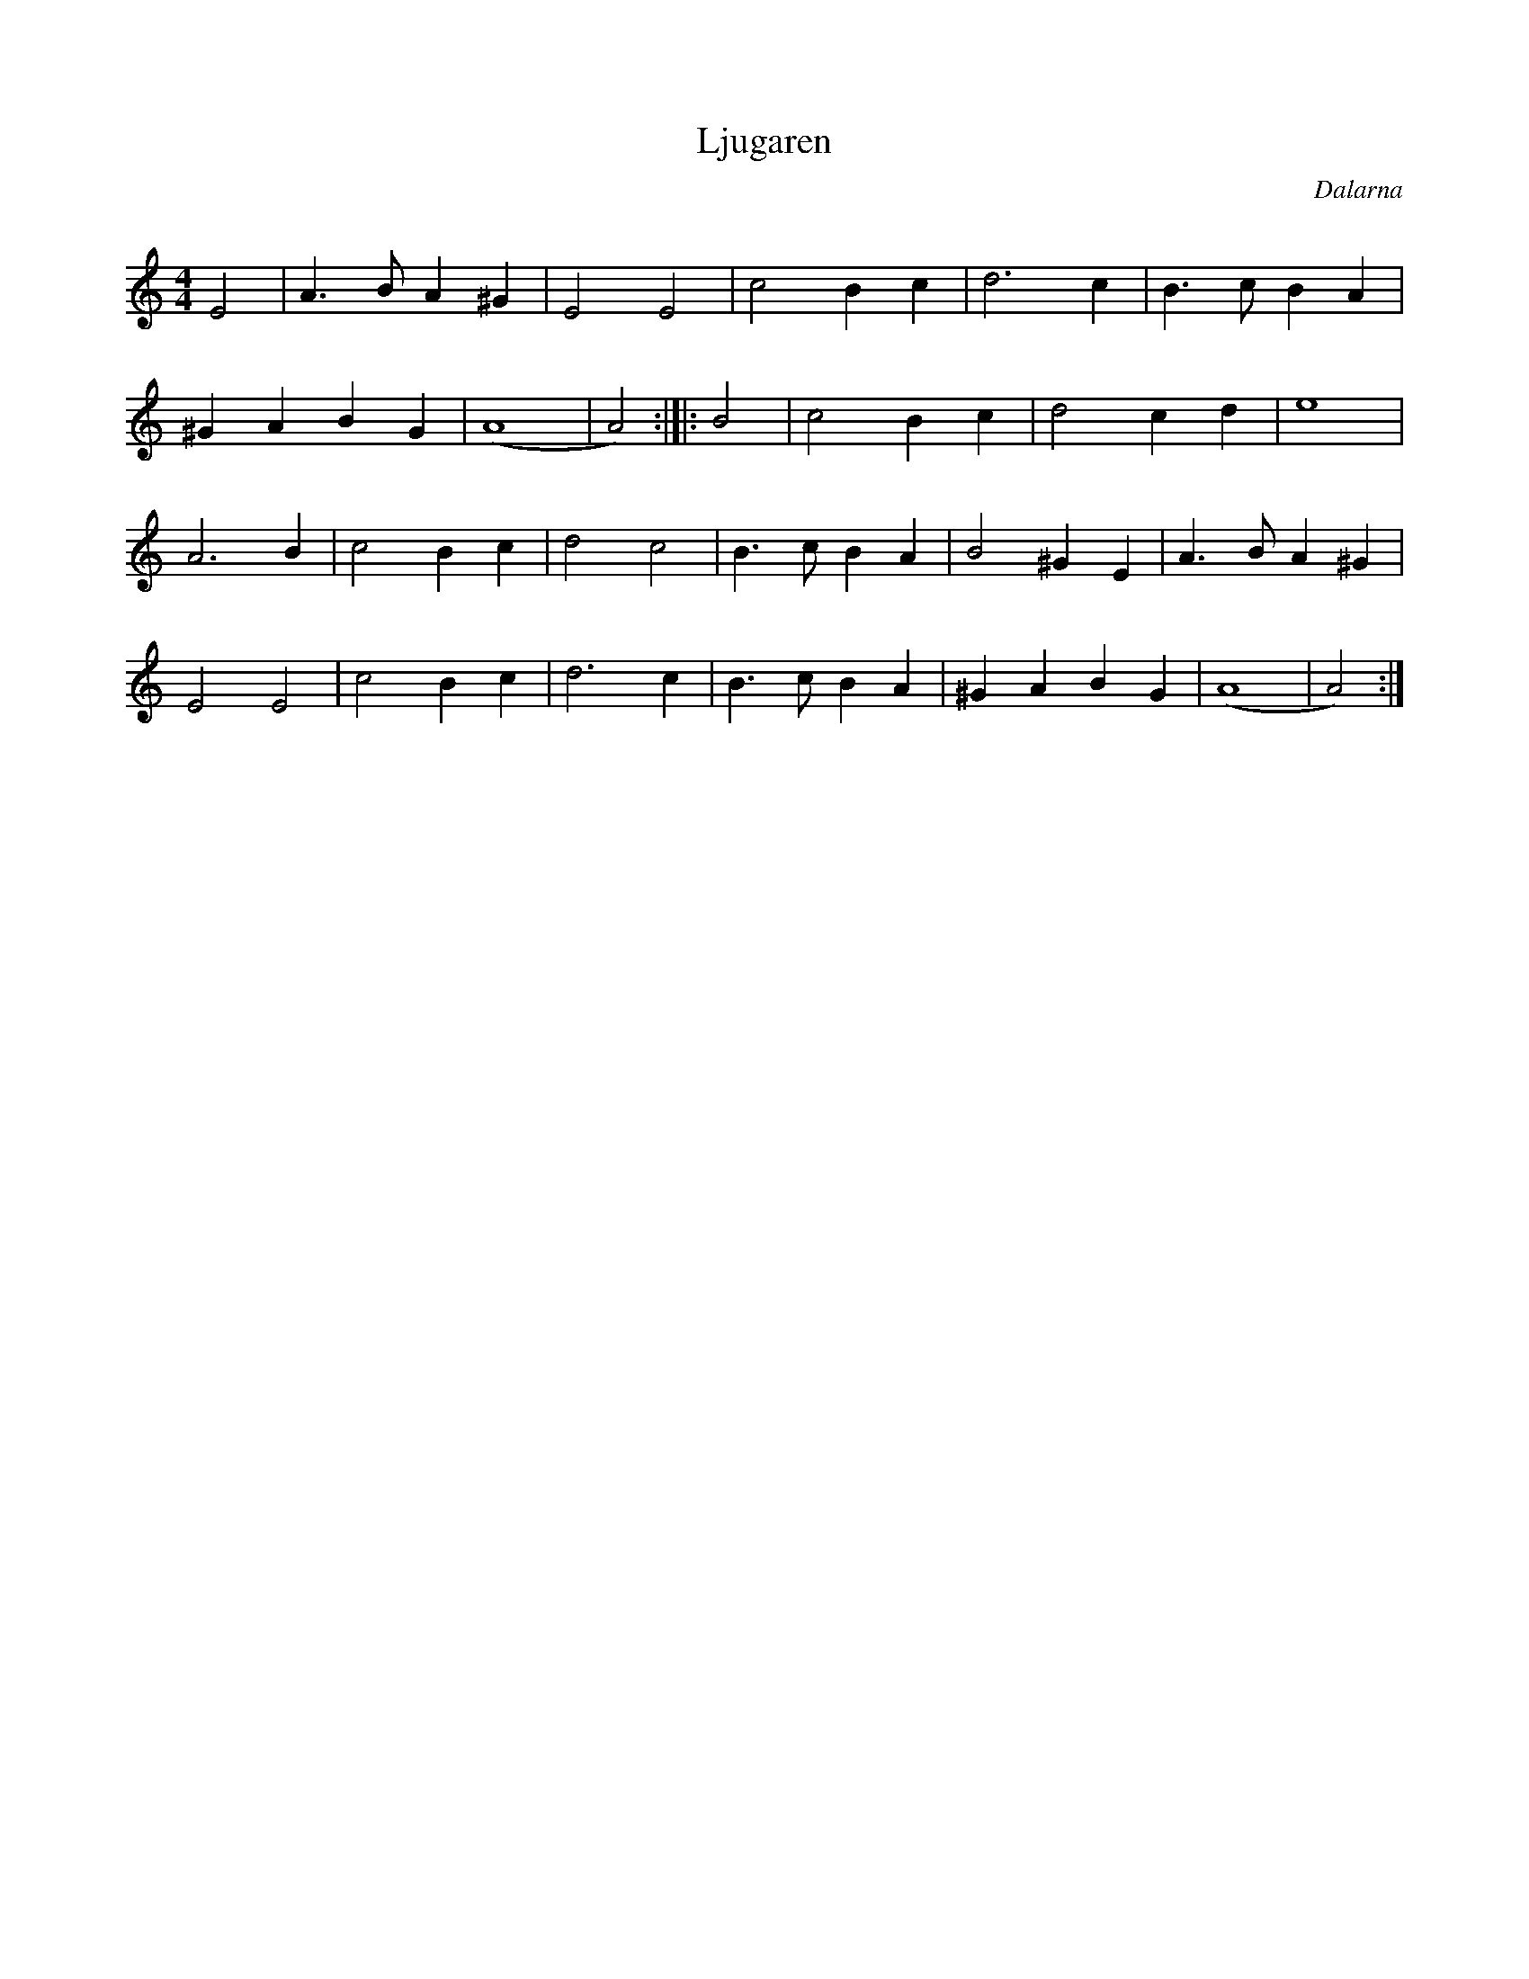 %%abc-charset utf-8

X:1
T:Ljugaren
O:Dalarna
Q:160
Z: Jimmy U, 2011-07-10
N: Spelbar på säckpipa
M:4/4
L:1/8
K:Am
E4|A3BA2^G2|E4E4|c4B2c2|d6c2|B3cB2A2|
^G2A2B2G2|(A8|A4):|]|:B4|c4B2c2|d4c2d2|e8|
A6B2|c4B2c2|d4c4|B3cB2A2|B4^G2E2|A3BA2^G2|
E4E4|c4B2c2|d6c2|B3cB2A2|^G2A2B2G2|(A8|A4):|]


